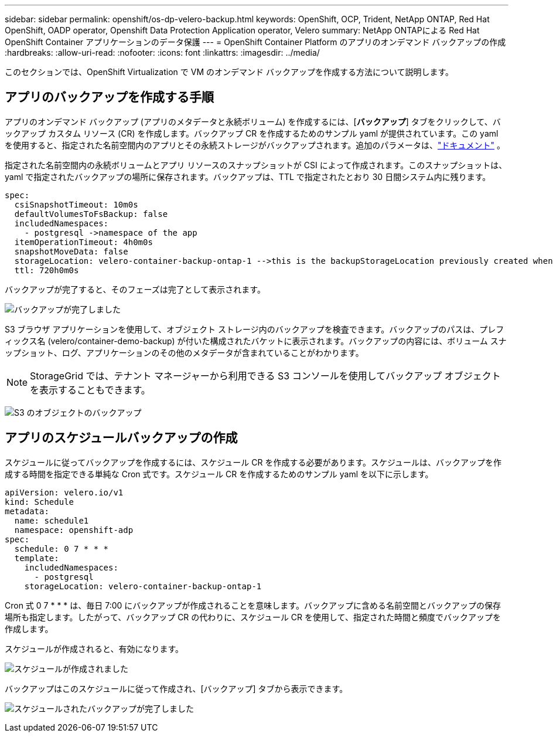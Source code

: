 ---
sidebar: sidebar 
permalink: openshift/os-dp-velero-backup.html 
keywords: OpenShift, OCP, Trident, NetApp ONTAP, Red Hat OpenShift, OADP operator, Openshift Data Protection Application operator, Velero 
summary: NetApp ONTAPによる Red Hat OpenShift Container アプリケーションのデータ保護 
---
= OpenShift Container Platform のアプリのオンデマンド バックアップの作成
:hardbreaks:
:allow-uri-read: 
:nofooter: 
:icons: font
:linkattrs: 
:imagesdir: ../media/


[role="lead"]
このセクションでは、OpenShift Virtualization で VM のオンデマンド バックアップを作成する方法について説明します。



== アプリのバックアップを作成する手順

アプリのオンデマンド バックアップ (アプリのメタデータと永続ボリューム) を作成するには、[**バックアップ**] タブをクリックして、バックアップ カスタム リソース (CR) を作成します。バックアップ CR を作成するためのサンプル yaml が提供されています。この yaml を使用すると、指定された名前空間内のアプリとその永続ストレージがバックアップされます。追加のパラメータは、link:https://docs.openshift.com/container-platform/4.14/backup_and_restore/application_backup_and_restore/backing_up_and_restoring/oadp-creating-backup-cr.html["ドキュメント"] 。

指定された名前空間内の永続ボリュームとアプリ リソースのスナップショットが CSI によって作成されます。このスナップショットは、yaml で指定されたバックアップの場所に保存されます。バックアップは、TTL で指定されたとおり 30 日間システム内に残ります。

....
spec:
  csiSnapshotTimeout: 10m0s
  defaultVolumesToFsBackup: false
  includedNamespaces:
    - postgresql ->namespace of the app
  itemOperationTimeout: 4h0m0s
  snapshotMoveData: false
  storageLocation: velero-container-backup-ontap-1 -->this is the backupStorageLocation previously created when Velero is configured.
  ttl: 720h0m0s
....
バックアップが完了すると、そのフェーズは完了として表示されます。

image:redhat-openshift-oadp-backup-001.png["バックアップが完了しました"]

S3 ブラウザ アプリケーションを使用して、オブジェクト ストレージ内のバックアップを検査できます。バックアップのパスは、プレフィックス名 (velero/container-demo-backup) が付いた構成されたバケットに表示されます。バックアップの内容には、ボリューム スナップショット、ログ、アプリケーションのその他のメタデータが含まれていることがわかります。


NOTE: StorageGrid では、テナント マネージャーから利用できる S3 コンソールを使用してバックアップ オブジェクトを表示することもできます。

image:redhat-openshift-oadp-backup-002.png["S3 のオブジェクトのバックアップ"]



== アプリのスケジュールバックアップの作成

スケジュールに従ってバックアップを作成するには、スケジュール CR を作成する必要があります。スケジュールは、バックアップを作成する時間を指定できる単純な Cron 式です。スケジュール CR を作成するためのサンプル yaml を以下に示します。

....
apiVersion: velero.io/v1
kind: Schedule
metadata:
  name: schedule1
  namespace: openshift-adp
spec:
  schedule: 0 7 * * *
  template:
    includedNamespaces:
      - postgresql
    storageLocation: velero-container-backup-ontap-1
....
Cron 式 0 7 * * * は、毎日 7:00 にバックアップが作成されることを意味します。バックアップに含める名前空間とバックアップの保存場所も指定します。したがって、バックアップ CR の代わりに、スケジュール CR を使用して、指定された時間と頻度でバックアップを作成します。

スケジュールが作成されると、有効になります。

image:redhat-openshift-oadp-backup-003.png["スケジュールが作成されました"]

バックアップはこのスケジュールに従って作成され、[バックアップ] タブから表示できます。

image:redhat-openshift-oadp-backup-004.png["スケジュールされたバックアップが完了しました"]
